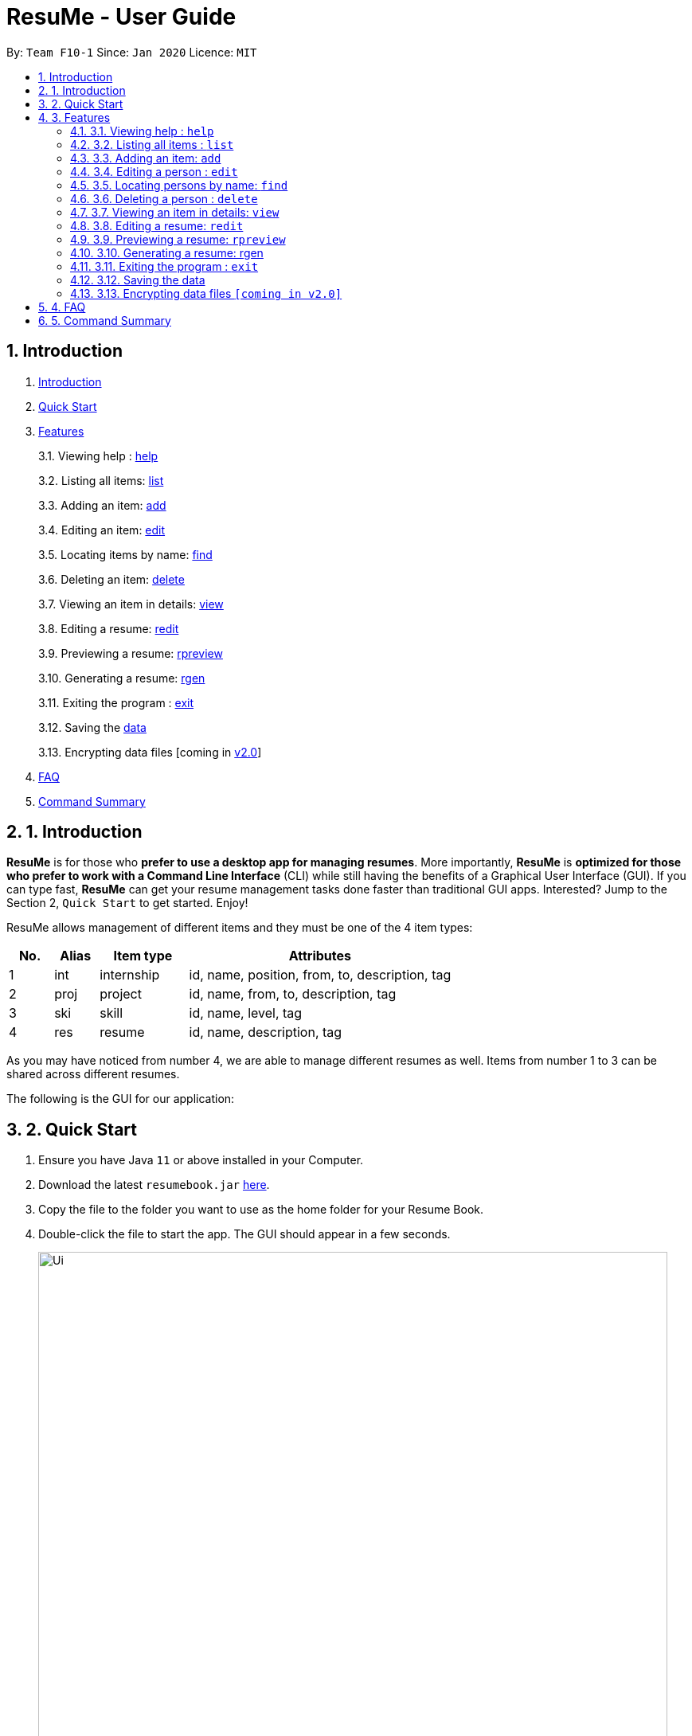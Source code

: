 = ResuMe - User Guide
:site-section: UserGuide
:toc:
:toc-title:
:toc-placement: preamble
:sectnums:
:imagesDir: images
:stylesDir: stylesheets
:xrefstyle: full
:experimental:
ifdef::env-github[]
:tip-caption: :bulb:
:note-caption: :information_source:
endif::[]
:repoURL: https://github.com/AY1920S2-CS2103T-F10-1/main

By: `Team F10-1`      Since: `Jan 2020`      Licence: `MIT`

== Introduction

1.  link:#introduction[Introduction]
2.  link:#quick-start[Quick Start]
3.  link:#features[Features]
+
3.1. Viewing help : link:#viewing-help[help]
+
3.2. Listing all items: link:#[list]
+
3.3. Adding an item: link:#[add]
+
3.4. Editing an item: link:#[edit]
+
3.5. Locating items by name: link:#[find]
+
3.6. Deleting an item: link:#[delete]
+
3.7. Viewing an item in details: link:#[view]
+
3.8. Editing a resume: link:#redit[redit]
+
3.9. Previewing a resume: link:#[rpreview]
+
3.10. Generating a resume: link:#rgen[rgen]
+
3.11. Exiting the program : link:#exit[exit]
+
3.12. Saving the link:#[data]
+
3.13. Encrypting data files [coming in link:#[v2.0]]
4.  link:#faq[FAQ]
5.  link:#5command-summary[Command Summary]

== 1. Introduction

*ResuMe* is for those who *prefer to use a desktop app for managing
resumes*. More importantly, *ResuMe* is *optimized for those who prefer
to work with a Command Line Interface* (CLI) while still having the
benefits of a Graphical User Interface (GUI). If you can type fast,
*ResuMe* can get your resume management tasks done faster than
traditional GUI apps. Interested? Jump to the Section 2, `Quick Start`
to get started. Enjoy!

ResuMe allows management of different items and they must be one of the
4 item types:

[source,sh]
[cols="10%,10%,20%,60%",options="header",]
|=======================================================================
|No. |Alias |Item type |Attributes
|1 |int |internship |id, name, position, from, to, description, tag

|2 |proj |project |id, name, from, to, description, tag

|3 |ski |skill |id, name, level, tag

|4 |res |resume |id, name, description, tag
|=======================================================================

As you may have noticed from number 4, we are able to manage different resumes as well.
Items from number 1 to 3 can be shared across different resumes.

The following is the GUI for our application:

== 2. Quick Start

.  Ensure you have Java `11` or above installed in your Computer.
.  Download the latest `resumebook.jar` link:{repoURL}/releases[here].
.  Copy the file to the folder you want to use as the home folder for your Resume Book.
.  Double-click the file to start the app. The GUI should appear in a few seconds.
+
image::Ui.png[width="790"]
+
.  Type the command in the command box and press kbd:[Enter] to execute it. +
e.g. typing *`help`* and pressing kbd:[Enter] will open the help window.
.  Some example commands you can try:

* **`list`**`i/res` : lists all resumes
* **`add`**`i/res n/Software Engineering Resume #/SE #frontend`: adds a resume named `Software Engineering Resume`.
* **`delete`**`1 i/res` : deletes the 1st resume shown in the current list
* *`exit`* : exits the app

.  Refer to <<Features>> for details of each command.

== 3. Features

====
*Command Format*

* Words in `UPPER_CASE` are the parameters to be supplied by the user e.g. in `add i/TYPE n/NAME`,
`TYPE` and `NAME` are parameters which can be used as `add i/proj n/Orbital`.
* Items in square brackets are optional e.g `n/NAME [#/TAG]` can be used as `n/Orbital #/SE` or as `n/Orbital`.
* Items with `…`​ after them can be used multiple times including zero times e.g. `[\#/TAG]...`
can be used as (i.e. 0 times), `#/friend`, `\#/friend`, `#/family` etc.
* Parameters can be in any order e.g. if the command specifies `n/NAME p/PHONE`,
`p/PHONE_NUMBER n/NAME` is also acceptable.
====

=== 3.1. Viewing help : `help`
----
Lists out the function and usage of each command.
----
Format: `help`

=== 3.2. Listing all items : `list`
----
List items in the storage.
----
Format: `list i/TYPE`

****
* List items that have type matches the `TYPE` argument.
* Listed items are in short form, only showing their name, `ID`, `tags` and a short summary.
To view items in full details, use `view`.
****

=== 3.3. Adding an item: `add`
----
Adds an item to the ResuMe application.
----
Format: `add i/TYPE n/NAME ATTRIBUTE/VALUE]... [#/TAG]...`

[width="100%",cols="16%,84%",options="header",]
|=======================================================================
|Type |Format
|Internship |`add i/int n/COMPANY NAME r/ROLE f/FROM t/TO d/DESCRIPTION [#/TAG]...`

|Project |`add i/proj n/PROJECT NAME t/TIME w/WEBSITE d/DESCRIPTION [#/TAG]....`

|Skill |`add i/ski n/SKILL NAME l/LEVEL [#/TAG]....`

|Resume |`add i/res n/NAME [#/TAG]...`
|=======================================================================

****
* Name is a *compulsory* field of add command, while other attributes
are _optional_.
* Other optional attributes depend on the type of the item. Eg. project
items will have `FROM, TO, DESCRIPTION`.
* Any item, excluding tags, could have any number of tags _(including
0)_.
* A unique `ID` is generated, and will be used to uniquely identify the
item in the later commands.
****

Examples:

* `add i/proj n/Duke t/06-2020 w/abc.github.io d/For a little module named CS2103T. #/java #/tech`
* `add i/ski n/Git and Github l/INTERMEDIATE #/VCS #/tech`

=== 3.4. Editing a person : `edit`

----
Edits an existing item in the ResuMe application.
----
Format: `edit INDEX i/TYPE [ATTRIBUTE/VALUE]... [#/TAG]...`


[width="100%",cols="16%,84%",options="header",]
|=======================================================================
|Type |Format
|Internship |`edit INDEX i/int [n/COMPANY NAME] [r/ROLE] [f/FROM] [t/TO] [d/DESCRIPTION] [#/TAG]...`

|Project |`edit INDEX i/proj [n/PROJECT NAME] [t/TIME] [w/WEBSITE] [d/DESCRIPTION] [#/TAG]....`

|Skill |`edit INDEX i/ski [n/SKILL NAME] [l/LEVEL] [#/TAG]....`

|Resume |`edit INDEX i/res [n/NAME] [#/TAG]...`
|=======================================================================

****
* Edits the item of type `TYPE` with the specified `ID`. The `ID` refers
to the unique identification number given to the item when it was first
added. The `ID` must be a *positive integer* that identifies an existing
item.
* At least *one* of the optional fields must be provided.
* Existing values will be updated to the input values.
* When editing tags, existing tags of the person will be removed. i.e
adding of tags is not cumulative.
* You can remove *all* the person’s tags by typing `#/` without
specifying any tags after it.
****
Examples:

* `edit 1 i/res n/Resume 1` +
Edits the name of the 1st resume to be `Resume 1`.
* `edit 2 i/ski l/ADVANCED #/` +
Edits the level of the 2nd skill to be `ADVANCED` and clears all existing tags.

=== 3.5. Locating persons by name: `find`
----
Finds items in the ResuMe application whose names contain the specified keyword(s).
----
Format: `find KEYWORD [MORE_KEYWORDS]`

****
* At least one keyword must be provided.
* The search is *case insensitive*. > e.g. orbital will match Orbital
* The *order* of the keywords does *not* matter. > e.g. Orbital CP2106
will match CP2106 Orbital
* If the `TYPE` is not specified. The program will search across *_all_*
items.
* Only *_full_* words will be matched. > e.g. CP210 will not match
CP2106*
****

Examples:

* `find Software` +
Returns `software` and `Software`
* `find Shopee Front-end` +
Returns any items having names `Shopee` or `Front-end`

=== 3.6. Deleting a person : `delete`

----
Deletes an existing item in the ResuMe application
----
Format: `delete INDEX i/TYPE`

****
* Deletes the item of type `TYPE` with the specified `INDEX`. The `INDEX`
refers to the index of the item in the respective item list. `INDEX` must be a valid index of the list.
* Once the item with the specified `INDEX` is deleted,
the list will automatically update to show the new indices of its items.
****

Examples:

* `delete 2 i/res` +
Deletes the 2nd resume in the resume book.

=== 3.7. Viewing an item in details: `view`

----
Shows all items in an existing resume.
----
Format: `view INDEX i/TYPE`

Examples:

* `view 2 i/res` +
View the 2nd resume in the resume book.

=== 3.8. Editing a resume: `redit`
----
Edits an existing resume in the ResuMe application
----
Format:
`redit RESUME_ID TYPE/[ITEM_ID...] [MORE_TYPE/[ITEM_ID...]]... [#/TAG]...`

****
* Edits the resume with the specified `RESUME_ID`. The `RESUME_ID`
refers to the unique identification number given to the item when it was
first added. The `ITEM_ID` and `RESUME_ID` must be a positive integer
that identifies an existing item of that type.
* The `TYPE` to be edited cannot be resume(`res`) and at least one
`TYPE` must be provided.
* For each `TYPE`, existing values will be updated to the input values.
* You can add multiple items of a certain type to a resume by chaining
`ITEM_ID` after `TYPE/` e.g. `proj/ 123 109`
* You can remove all the resumes’ tags by typing `#/` without specifying
any tags after it. Similarly, you can remove all items of type `TYPE` by
typing `TYPE/` without specifying any `ITEM_ID` after it.
****

Examples:

* `redit 135 proj/9823 int/102 201` +
Edits the resume of
`RESUME_ID` 135, overriding project content with project item of `ITEM_ID` 9823,
internship content with internship items of `ITEM_ID` 102 and 201.
Content of other item types in the resume remain unchanged.

* `redit 148 int/ proj/ ski/` +
Edits the resume of `RESUME_ID` 135,
overriding internship content, project content and skill content with empty string.
This effectively deletes all internship, project and skill items from the resume.
Content of other item types in the resume remain unchanged.

=== 3.9. Previewing a resume: `rpreview`
----
Previews the resume in string format.
----
Format: `rpreview RESUME_ID`

Examples:

* `rpreview 135` +
Shows the text format of the resume with `RESUME_ID` 135.

=== 3.10. Generating a resume: rgen

----
Generates a .pdf file from an existing resume object.
----
Format: `rgen RESUME_ID`

****
* Generates a `.pdf` file from resume object with id `RESUME_ID`.
* The `RESUME_ID` must be a positive integer that identifies an existing item.
****

Examples:

* `rgen 1234` +
Generates a `.pdf` file from resume object with `RESUME_ID` 1234.

=== 3.11. Exiting the program : `exit`
----
Exits the program.
----

Format: `exit`

=== 3.12. Saving the data

ResuMe data is saved in the hard disk automatically after any command
that changes the data. There is no need to save manually.

=== 3.13. Encrypting data files `[coming in v2.0]`

_{explain how the user can enable/disable data encryption}_
// end::dataencryption[]

== 4. FAQ

____
*Q:* What is the difference between `redit` and `edit i/res`? +

*A:* `redit` is used when you want to add/remove certain items from your
resume. Meanwhile, `edit i/res` is used when you want to edit attributes of the
resume, like its name or tags.
____

____
*Q:* How do I transfer my data to another Computer? +

*A:* Install the app in the other computer and overwrite the empty data
file it creates with the file that contains the data of your previous
Address Book folder.
____

== 5. Command Summary

* *Help* : `help`

* *List* : `list`

* *Add* `add i/TYPE n/NAME ATTRIBUTE/VALUE]... [#/TAG]...` +
e.g. `add i/proj n/Duke t/06-2020 w/abc.github.io d/For a little module named CS2103T. #/java #/tech`

* *Edit* : `edit INDEX i/TYPE [ATTRIBUTE/VALUE]... [#/TAG]...` +
e.g. `edit 2 i/ski l/ADVANCED #/`

* *Find* : `find KEYWORD [MORE_KEYWORDS]` +
e.g. `find Software`

* *Delete* : `delete INDEX i/TYPE` +
e.g. `delete 3 i/res`

* *Edit Resume* : `redit RESUME_ID TYPE/[ITEM_ID...] [MORE_TYPE/[ITEM_ID...]]... [#/TAG]...`
e.g. `redit 135 proj/9823 int/102 201` +

* *Preview Resume* : `rpreview RESUME_ID` +
e.g. `rpreview 234`

* *Generate Resume* : `rgen RESUME_ID` +
e.g. `rgen 21`
